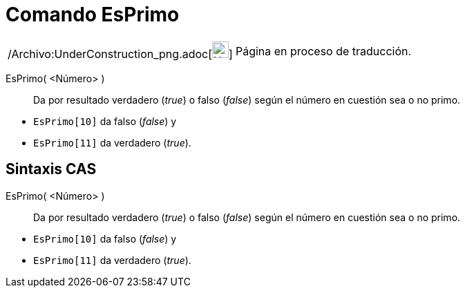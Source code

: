 = Comando EsPrimo
:page-en: commands/IsPrime_Command
ifdef::env-github[:imagesdir: /es/modules/ROOT/assets/images]

[width="100%",cols="50%,50%",]
|===
a|
/Archivo:UnderConstruction_png.adoc[image:24px-UnderConstruction.png[UnderConstruction.png,width=24,height=24]]

|Página en proceso de traducción.
|===

EsPrimo( <Número> )::
  Da por resultado verdadero (_true_) o falso (_false_) según el número en cuestión sea o no primo.

[EXAMPLE]
====

* `++EsPrimo[10]++` da falso (_false_) y
* `++EsPrimo[11]++` da verdadero (_true_).

====

== Sintaxis CAS

EsPrimo( <Número> )::
  Da por resultado verdadero (_true_) o falso (_false_) según el número en cuestión sea o no primo.

[EXAMPLE]
====

* `++EsPrimo[10]++` da falso (_false_) y
* `++EsPrimo[11]++` da verdadero (_true_).

====
